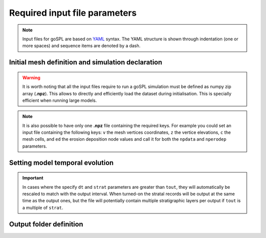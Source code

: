 .. _inputfile:

==============================
Required input file parameters
==============================

.. note::

  Input files for  goSPL are based on `YAML`_ syntax.
  The YAML structure is shown through indentation (one or more spaces) and sequence items are denoted by a dash.


Initial mesh definition and simulation declaration
---------------------------------------------------

.. grid:: 1
    :padding: 3

    .. grid-item-card::  
        
        **Declaration example**:

        .. code:: yaml

            name: Description of your simulation run

            domain:
                npdata: ['input/mesh','v','c','z']
                flowdir: 5
                bc:'0101'
                fast: False
                seadepo: True
                nperodep: 'input/erodep20Ma'
                npstrata: 'input/sed20Ma'
                advect: 'iioe2'

        The following parameters are **required**:

        a. the initial spherical or 2D surface mesh ``npdata`` (**.npz** file). This file contains the following keys: ``v`` the mesh vertices coordinates, ``z`` the vertice elevations, ``c`` the mesh cells.
        b. the flow direction method to be used ``flowdir`` that takes an integer value between 1 (for SFD) and 6 (for MFD)
        
        In addition the following optional parameters could be set:

        c. boundary conditions (``bc``) when not running a global model. Each integer corresponds to an edge defined in the following order: south, east, north, and west. The integer is set to either 0 for open or to 1 for fixed boundaries.
        d. the ``fast`` key allows you to run a model without applying any surface processes on top. This is used to check your input files prior to run your simulation with all options. By default it is set to *False*.
        e. ``seadepo`` performing marine deposition or not. By default it is set to *False*.
        f. to start a simulation using a previous erosion/deposition map use the ``nperodep`` key and specify a file (**.npz** format with the erosion deposition defined with the key ``ed``) containing for each vertex of the mesh the cumulative erosion deposition values in metres. 
        g. to start a simulation using an initial stratigraphic layer use the ``npstrata`` key (**.npz** file) and specify a file containing for each vertex of the mesh the stratigraphic layer thickness ``strataH``, the elevation at time of deposition ``strataZ``, and the porosities of the sediment ``phiS``. 
        h. ``advect`` define the advection scheme used when applying horizontal displacements. Choices are ``upwind``, ``iioe1``, ``iioe2`` and ``interp``  (go to the technical `information <https://gospl.readthedocs.io/en/latest/tech_guide/tecto.html#horizontal-advection>`_ in the documentation for more information). 

.. warning::

  It is worth noting that all the input files require to run a goSPL simulation must be defined as numpy zip array (**.npz**). This allows to directly and efficiently load the dataset during initialisation. This is specially efficient when running large models. 
  
.. note::

  It is also possible to have only one **.npz** file containing the required keys. For example you could set an input file containing the following keys: ``v`` the mesh vertices coordinates, ``z`` the vertice elevations, ``c`` the mesh cells, and ``ed`` the erosion deposition node values and call it for both the ``npdata`` and ``nperodep`` parameters.


Setting model temporal evolution
--------------------------------

.. grid:: 1
    :padding: 3

    .. grid-item-card::  
        

        **Declaration example**:

        .. code:: yaml

            time:
                start: -20000000.
                end: 0.
                dt: 250000.
                tout: 1000000.
                rstep: 25
                strat: 500000.

        ``time`` is also a required component of every input file. The following parameters are needed:

        a. ``start`` is the model start time in years,
        b. ``end`` is the model end time in years,
        c. ``dt`` is the model internal time step (the approach in goSPL uses an implicit time step).
        d. ``tout`` is the output interval used to create model outputs.

        The following parameters are **optional**:

        e. to restart a simulation use the ``rstep`` key and specify the time step number.
        f. ``strat`` is the stratigraphic timestep interval used to update the stratigraphic record.


.. important::

  In cases where the specify ``dt`` and ``strat`` parameters are greater than ``tout``, they will automatically be rescaled to match with the output interval. When turned-on the stratal records will be output at the same time as the output ones, but the file will potentially contain multiple stratigraphic layers per output if ``tout`` is a multiple of ``strat``.

Output folder definition
-------------------------

.. grid:: 1
    :padding: 3

    .. grid-item-card::  
        
        **Declaration example**:

        .. code:: yaml

            output:
                dir: 'forward'
                makedir: False

        Finally, you will need to specify the output folder, with 2 possible parameters:

        a. ``dir`` gives the output directory name.

        The following parameter is **optional**:

        b. the option ``makedir`` gives the ability to delete any existing output folder with the same name (if set to *False* - default value) or to create a new folder with the given `dir` name plus a number at the end (*e.g.* outputDir_XX if set to *True* with XX the run number). It allows you to avoid overwriting on top of previous runs.

.. _`YAML`: https://circleci.com/blog/what-is-yaml-a-beginner-s-guide/
